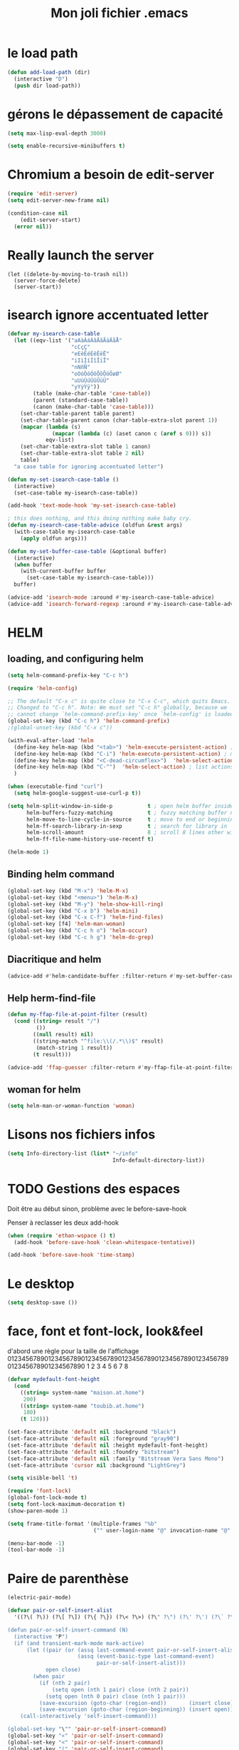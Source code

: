 #+TITLE: Mon joli fichier .emacs
#+OPTIONS: toc:nil num:nil ^:nil

* le load path
:PROPERTIES:
:ID:       0875263f-9b86-4115-9380-221aa25af6e3
:END:
#+begin_src emacs-lisp
  (defun add-load-path (dir)
    (interactive "D")
    (push dir load-path))
#+end_src

* gérons le dépassement de capacité
#+begin_src emacs-lisp
  (setq max-lisp-eval-depth 3000)

  (setq enable-recursive-minibuffers t)
#+end_src
* Chromium a besoin de edit-server
:PROPERTIES:
:ID:       89bfd095-c7f5-455b-b726-40d3bb011102
:END:
#+begin_src emacs-lisp :tangle no
  (require 'edit-server)
  (setq edit-server-new-frame nil)

  (condition-case nil
      (edit-server-start)
    (error nil))
#+end_src
* Really launch the server
#+begin_src emacs-lisp-nop
  (let ((delete-by-moving-to-trash nil))
    (server-force-delete)
    (server-start))
#+end_src
* isearch ignore accentuated letter
#+name: isearc-accent
#+begin_src emacs-lisp
  (defvar my-isearch-case-table
    (let ((eqv-list '("aAàÀáÁâÂãÃäÄåÅ"
                      "cCçÇ"
                      "eEèÈéÉêÊëË"
                      "iIìÌíÍîÎïÏ"
                      "nNñÑ"
                      "oOòÒóÓôÔõÕöÖøØ"
                      "uUùÙúÚûÛüÜ"
                      "yYýÝÿ"))
          (table (make-char-table 'case-table))
          (parent (standard-case-table))
          (canon (make-char-table 'case-table)))
      (set-char-table-parent table parent)
      (set-char-table-parent canon (char-table-extra-slot parent 1))
      (mapcar (lambda (s)
                (mapcar (lambda (c) (aset canon c (aref s 0))) s))
              eqv-list)
      (set-char-table-extra-slot table 1 canon)
      (set-char-table-extra-slot table 2 nil)
      table)
    "a case table for ignoring accentuated letter")

  (defun my-set-isearch-case-table ()
    (interactive)
    (set-case-table my-isearch-case-table))

  (add-hook 'text-mode-hook 'my-set-isearch-case-table)

  ; this does nothing, and this doing nothing make baby cry.
  (defun my-isearch-case-table-advice (oldfun &rest args)
    (with-case-table my-isearch-case-table
      (apply oldfun args)))

  (defun my-set-buffer-case-table (&optional buffer)
    (interactive)
    (when buffer
      (with-current-buffer buffer
        (set-case-table my-isearch-case-table)))
    buffer)

  (advice-add 'isearch-mode :around #'my-isearch-case-table-advice)
  (advice-add 'isearch-forward-regexp :around #'my-isearch-case-table-advice)
#+end_src
* HELM
** loading, and configuring helm
#+name: helm-load
#+begin_src emacs-lisp
  (setq helm-command-prefix-key "C-c h")

  (require 'helm-config)

  ;; The default "C-x c" is quite close to "C-x C-c", which quits Emacs.
  ;; Changed to "C-c h". Note: We must set "C-c h" globally, because we
  ;; cannot change `helm-command-prefix-key' once `helm-config' is loaded.
  (global-set-key (kbd "C-c h") 'helm-command-prefix)
  ;(global-unset-key (kbd "C-x c"))

  (with-eval-after-load 'helm
    (define-key helm-map (kbd "<tab>") 'helm-execute-persistent-action) ; rebind tab to run persistent action
    (define-key helm-map (kbd "C-i") 'helm-execute-persistent-action) ; make TAB works in terminal
    (define-key helm-map (kbd "<C-dead-circumflex>")  'helm-select-action) ; list actions using C-z
    (define-key helm-map (kbd "C-^")  'helm-select-action) ; list actions using C-z
    )

  (when (executable-find "curl")
    (setq helm-google-suggest-use-curl-p t))

  (setq helm-split-window-in-side-p           t ; open helm buffer inside current window, not occupy whole other window
        helm-buffers-fuzzy-matching           t ; fuzzy matching buffer names when non--nil
        helm-move-to-line-cycle-in-source     t ; move to end or beginning of source when reaching top or bottom of source.
        helm-ff-search-library-in-sexp        t ; search for library in `require' and `declare-function' sexp.
        helm-scroll-amount                    8 ; scroll 8 lines other window using M-<next>/M-<prior>
        helm-ff-file-name-history-use-recentf t)

  (helm-mode 1)
#+end_src
** Binding helm command
#+name: helm-key
#+begin_src emacs-lisp
  (global-set-key (kbd "M-x") 'helm-M-x)
  (global-set-key (kbd "<menu>") 'helm-M-x)
  (global-set-key (kbd "M-y") 'helm-show-kill-ring)
  (global-set-key (kbd "C-x b") 'helm-mini)
  (global-set-key (kbd "C-x C-f") 'helm-find-files)
  (global-set-key [f4] 'helm-man-woman)
  (global-set-key (kbd "C-c h o") 'helm-occur)
  (global-set-key (kbd "C-c h g") 'helm-do-grep)
#+end_src
** Diacritique and helm
#+name: herm-diacritique
#+begin_src emacs-lisp
  (advice-add #'helm-candidate-buffer :filter-return #'my-set-buffer-case-table)
#+end_src
** Help herm-find-file
#+name: ffap-not-root
#+begin_src emacs-lisp
  (defun my-ffap-file-at-point-filter (result)
    (cond ((string= result "/")
           ())
          ((null result) nil)
          ((string-match "^file:\\(/.*\\)$" result)
           (match-string 1 result))
          (t result)))

  (advice-add 'ffap-guesser :filter-return #'my-ffap-file-at-point-filter)
#+end_src
** woman for helm
#+name: woman-for-helm
#+begin_src emacs-lisp
  (setq helm-man-or-woman-function 'woman)
#+end_src
* Lisons nos fichiers infos
:PROPERTIES:
:ID:       8863eaa9-3ef6-472c-8e1f-9f58b2cd7af9
:END:
#+begin_src emacs-lisp
  (setq Info-directory-list (list* "~/info"
                                   Info-default-directory-list))
#+end_src

* TODO Gestions des espaces
:PROPERTIES:
:ID:       31b77c03-0413-4005-a450-19e44c99ac5f
:END:
Doit être au début sinon, problème avec le before-save-hook

Penser à reclasser les deux add-hook
#+begin_src emacs-lisp
  (when (require 'ethan-wspace () t)
    (add-hook 'before-save-hook 'clean-whitespace-tentative))

  (add-hook 'before-save-hook 'time-stamp)
#+end_src

* Le desktop
#+begin_src emacs-lisp
  (setq desktop-save ())
#+end_src
* face, font et font-lock, look&feel
:PROPERTIES:
:ID:       2a7d9bc0-0d8d-47d8-b412-0759e4defe75
:END:
  d'abord une règle pour la taille de l'affichage
012345678901234567890123456789012345678901234567890123456789012345678901234567890
          1         2         3         4         5         6         7         8
#+begin_src emacs-lisp
  (defvar mydefault-font-height
    (cond
      ((string= system-name "maison.at.home")
       200)
      ((string= system-name "toubib.at.home")
       180)
      (t 120)))

  (set-face-attribute 'default nil :background "black")
  (set-face-attribute 'default nil :foreground "gray90")
  (set-face-attribute 'default nil :height mydefault-font-height)
  (set-face-attribute 'default nil :foundry "bitstream")
  (set-face-attribute 'default nil :family "Bitstream Vera Sans Mono")
  (set-face-attribute 'cursor nil :background "LightGrey")

  (setq visible-bell 't)

  (require 'font-lock)
  (global-font-lock-mode t)
  (setq font-lock-maximum-decoration t)
  (show-paren-mode 1)

  (setq frame-title-format '(multiple-frames "%b"
                             ("" user-login-name "@" invocation-name "@" system-name)))

  (menu-bar-mode -1)
  (tool-bar-mode -1)
#+end_src
* Paire de parenthèse
#+name: paire-de-parenthese
#+begin_src emacs-lisp
  (electric-pair-mode)
#+end_src


#+begin_src emacs-lisp :tangle no
  (defvar pair-or-self-insert-alist
    '((?\( ?\)) (?\[ ?\]) (?\{ ?\}) (?\< ?\>) (?\" ?\") (?\' ?\') (?\` ?\') (?\« ?\») (?\$ ?\$)))

  (defun pair-or-self-insert-command (N)
    (interactive "P")
    (if (and transient-mark-mode mark-active)
        (let ((pair (or (assq last-command-event pair-or-self-insert-alist)
                        (assq (event-basic-type last-command-event)
                              pair-or-self-insert-alist)))
              open close)
          (when pair
            (if (nth 2 pair)
                (setq open (nth 1 pair) close (nth 2 pair))
              (setq open (nth 0 pair) close (nth 1 pair)))
            (save-excursion (goto-char (region-end))       (insert close))
            (save-excursion (goto-char (region-beginning)) (insert open))))
      (call-interactively 'self-insert-command)))

  (global-set-key "\"" 'pair-or-self-insert-command)
  (global-set-key "«" 'pair-or-self-insert-command)
  (global-set-key "<" 'pair-or-self-insert-command)
  (global-set-key "(" 'pair-or-self-insert-command)
  (global-set-key "[" 'pair-or-self-insert-command)
  (global-set-key "{" 'pair-or-self-insert-command)
#+end_src

* raccourcies globaux
:PROPERTIES:
:ID:       b26b3373-e1ff-4a6e-a226-c63e195a9ceb
:END:
#+begin_src emacs-lisp
  (define-key input-decode-map (kbd "C-à") [?\C-c])

  ;;      Pave fleches du haut
  (global-set-key [S-home] 'beginning-of-buffer)
  (global-set-key [S-end] 'end-of-buffer)
  (global-set-key [C-home] 'mark-whole-buffer)
  ;(global-set-key [prior] 'scroll-down)
  ;(global-set-key [next] 'scroll-up)
  (global-set-key [?\C-v] 'yank)
  (global-set-key [?\C-c ?b] 'bury-buffer)


  ;;      Diverses F*

  (global-set-key [f3] 'speedbar-get-focus)

  (global-set-key [S-f4] 'indent-region)

  (global-set-key [f5] 'ispell-word)
  (global-set-key [S-f5] 'ispell-region)

  (global-set-key "\M-c" 'compile)        ; ESC-c fait une compilation
  (global-set-key "\M-n" 'next-error)     ; ESC-n montre les differentes erreurs

  (global-set-key [delete] 'delete-char)

  ;; Souris

  (global-set-key [S-mouse-2] 'mouse-set-point-and-find-tag)

  (global-set-key "\M-!" 'my-shell-command)

  (define-key key-translation-map "\C-x8i" "∞")
  (define-key key-translation-map "\C-x8l" "λ")
  (define-key key-translation-map "\C-x8s" "√")
  (define-key key-translation-map "\C-x8t" "↦")
  (define-key key-translation-map "\C-x8^n" "ⁿ")
  (define-key key-translation-map "\C-x8I" "∩")
  (define-key key-translation-map "\C-x8U" "∪")
#+end_src

** lagn
:PROPERTIES:
:ID:       8c9ce6d5-bc15-410d-9667-2eb61bf410a7
:END:
#+begin_src emacs-lisp :tangle no
  (global-set-key [XF86AudioPlay] 'lagn-toggle)
  (global-set-key [XF86Back] 'lagn-prev)
  (global-set-key [XF86Forward] 'lagn-next)
  (global-set-key [XF86AudioPrev] 'lagn-prev)
  (global-set-key [XF86AudioNext] 'lagn-next)
#+end_src

** Home-end
   #+begin_src emacs-lisp
     (setq home-end-enable t)
     (global-set-key [home] 'home-end-home)
     (global-set-key [end] 'home-end-end)
   #+end_src
* Petites configs
** For arduino
#+name: arduino-mode
#+begin_src emacs-lisp
  (add-to-list 'auto-mode-alist '("\\.ino\\'" . arduino-mode))

  (autoload 'arduino-mode "arduino-mode" "\
  Major mode for editing Arduino code.

  The hook `c-mode-common-hook' is run with no args at mode
  initialization, then `arduino-mode-hook'.

  Key bindings:
  \\{arduino-mode-map}

  \(fn)" t nil)
#+end_src
** For processing
#+name: processing
#+begin_src emacs-lisp
  (defun processing-run-programm ()
    (interactive)
    (save-some-buffers)
    (compile (format "processing-java --sketch=\"%s\" --run" default-directory)) t)

  (with-eval-after-load 'arduino-mode
    (define-key arduino-mode-map (kbd "C-c C-c") #'processing-run-programm))
#+end_src

** For javascool
#+name: javascool-auto-load
#+begin_src emacs-lisp
  (add-to-list 'auto-mode-alist '("\\.jvs\\'" . java-mode))
#+end_src

** dabbrev
#+begin_src emacs-lisp
  (with-eval-after-load 'dabbrev
    (let ((fst (member 'try-expand-dabbrev hippie-expand-try-functions-list)))
      (setcar fst 'try-expand-dabbrev-visible)
      (setcdr fst (cons 'try-expand-dabbrev-all-buffers (cdr fst)))))
#+end_src

** auto-compression
:PROPERTIES:
:ID:       bb4b8b20-1119-46e9-ac76-60ac3864c744
:END:
#+begin_src emacs-lisp
  (require 'jka-compr)

  (auto-compression-mode 't)
#+end_src

** abbrev
:PROPERTIES:
:ID:       ccd2c801-ece6-4c92-b14b-e7bbd9d91b35
:END:
#+begin_src emacs-lisp
  (quietly-read-abbrev-file)
#+end_src

** Langue
:PROPERTIES:
:ID:       4749f1fb-abc3-4861-99d5-963307ceeeeb
:END:
#+begin_src emacs-lisp
  (set-language-environment "utf-8")
  (set-selection-coding-system 'utf-8)
#+end_src

** recentf
:PROPERTIES:
:ID:       1ca0d627-4494-459a-9a03-a62aabd1d62f
:END:
#+begin_src emacs-lisp
  (recentf-mode 1)
#+end_src

** Fichiers texte
:PROPERTIES:
:ID:       164173cc-e748-400d-aa06-940edde96add
:END:
#+begin_src emacs-lisp
  (push '("vimperator-.*.tmp" . text-mode) auto-mode-alist)
#+end_src

** Flycheck
   #+name: flycheck-enable
   #+begin_src emacs-lisp
     (require 'flycheck () t)

     (require 'flycheck-ledger () t)

     (add-hook 'after-init-hook #'global-flycheck-mode)
   #+end_src

** fonctions utiles
*** Disable des fonctions enquiquinante
:PROPERTIES:
:ID:       fb3cff40-1a64-4e1e-9c8f-aa46fbeb6ce5
:END:
#+begin_src emacs-lisp
  (put 'gnus-group-check-bogus-groups 'disabled t)
#+end_src

*** Enlève des "disabled"
:PROPERTIES:
:ID:       90cc2e7c-333b-407f-a060-c8d721dd6f90
:END:
#+begin_src emacs-lisp
  (put 'narrow-to-region 'disabled nil)
  (put 'narrow-to-page 'disabled nil)
  (put 'eval-expression 'disabled nil)
  (put 'downcase-region 'disabled nil)
  (put 'upcase-region 'disabled nil)
#+end_src

*** try-complete fonction
:PROPERTIES:
:ID:       89894fca-1f8b-414c-9767-707b8510af10
:END:
    ça sert encore ? ben oui...
#+begin_src emacs-lisp
  (defun try-complete-abbrev (old)
    (if (expand-abbrev)
        t nil))

  (defun try-complete-tag (old)
    (condition-case nil
        (if (complete-tag) t nil)
      (error nil)))

  (defun try-flyspell-auto-correct-word (old)
    (if flyspell-mode
        (progn
          (flyspell-auto-correct-word)
          (and
           (consp flyspell-auto-correct-region)
           (not (string= flyspell-auto-correct-word
                         (car flyspell-auto-correct-ring)))))
        ()))
#+end_src

*** wrap lines
#+name: adaptive-wrap
#+begin_src emacs-lisp
  (add-hook 'visual-line-mode-hook
    (lambda ()
      (adaptive-wrap-prefix-mode +1)))
#+end_src

*** Quelques autres
:PROPERTIES:
:ID:       6923c5de-ce77-4c41-b54b-a27bf21b6c78
:END:
#+begin_src emacs-lisp
  (defun nop () (interactive))

  (defun set-word-wrap () (interactive) (setq word-wrap t))

  (defun add-flyspell-to-hippie-expand ()
    (make-local-variable 'hippie-expand-try-functions-list)
    (setq hippie-expand-try-functions-list
          (append hippie-expand-try-functions-list '(try-flyspell-auto-correct-word))))

  (add-hook 'text-mode-hook 'turn-on-flyspell)
  (add-hook 'text-mode-hook 'text-mode-hook-identify)
  (add-hook 'text-mode-hook 'set-word-wrap)
  (add-hook 'text-mode-hook 'add-flyspell-to-hippie-expand)

  (defun mouse-set-point-and-find-tag (event)
    "Set the point to the position of the mouse and invoke find-tag on the word at the
  point.  This should be bound to a mouse click event type."
    (interactive "e")
    (mouse-set-point event)
    (find-tag (thing-at-point 'word)))

  (defun auto-fill-mode-off () (auto-fill-mode -1))
  (defun longlines-mode-on () (longlines-mode 1))

  (defalias 'report-debian-bug 'debian-bug)

  (defun my-shell-command (command)
    (interactive (list (read-from-minibuffer "Shell command: "
                                             nil nil nil 'shell-command-history)))
    (shell-command command (generate-new-buffer "*Async Shell*")))
#+end_src
*** Browse url
#+BEGIN_SRC emacs-lisp
  (require 'browse-url)

  (setq browse-url-browser-function (quote browse-url-generic))
  (setq browse-url-generic-program "x-www-browser")
#+END_SRC

** Set some auto-mode for ikiwiki alist
#+name: ikiwiki-automode
#+begin_src emacs-lisp
  (push '("\\._comment\\(_pending\\)?\\'" . markdown-mode) auto-mode-alist)
  (push '("\\.mdwn\\'" . markdown-mode) auto-mode-alist)
#+end_src

** git and git annex

*** Lets find magit
#+name: magit-library
#+begin_src emacs-lisp
  (when (file-directory-p "~/.emacs.d/src/magit/lisp/")
    (add-to-list 'load-path "~/.emacs.d/src/magit/lisp/"))

  (if (file-readable-p "~/.emacs.d/src/magit/lisp/magit-autoloads.el")
      (load-file "~/.emacs.d/src/magit/lisp/magit-autoloads.el")
    (autoload 'magit-status "magit" "\
  Show the status of the current Git repository in a buffer.
  With a prefix argument prompt for a repository to be shown.
  With two prefix arguments prompt for an arbitrary directory.
  If that directory isn't the root of an existing repository
  then offer to initialize it as a new repository.

  \(fn &optional DIRECTORY)" t nil))
#+end_src

*** Global key for magit
#+name: magit-and-git-config
#+begin_src emacs-lisp
  (global-set-key [?\C-x ?g] 'magit-status)
  (global-set-key [?\C-x ?L] 'magit-file-log)
#+end_src

*** Do not commit automaticaly with git-annex
#+name: git-annex-dont-commit
#+begin_src emacs-lisp
  (setq git-annex-commit ())
#+end_src

*** Use ediff in vc
#+name: emacs-vc-config
#+begin_src emacs-lisp
  (with-eval-after-load "vc-hooks"
    (define-key vc-prefix-map "=" 'ediff-revision))
#+end_src

** pdf-tools
#+name: pdf-tools-config
#+begin_src emacs-lisp
  (require 'pdf-tools)

  (when (file-executable-p pdf-info-epdfinfo-program)
    (pdf-tools-install () () t))
#+end_src
* Qui suis-je
:PROPERTIES:
:ID:       823c7df7-e19e-4906-9937-4047451411d6
:END:
#+begin_src emacs-lisp
  (setq debian-changelog-mailing-address "vanicat@debian.org")
  (setq debian-changelog-full-name "Rémi Vanicat")

  (setq user-mail-address "remi.vanicat@gmail.com")
  (setq user-full-name "Rémi Vanicat")
  (setq debian-bug-use-From-address "vanicat@debian.org")

  (setq pgg-gpg-user-id "Rémi Vanicat <vanicat@debian.org>")
  (setq pgg-encrypt-for-me "Rémi Vanicat <vanicat@debian.org>")
#+end_src

* ISPELL
:PROPERTIES:
:ID:       ebf5cf4a-9f07-44a7-8854-e21c5bd07fd3
:END:
#+begin_src emacs-lisp
  (setq ispell-program-name "hunspell")

  (require 'ispell)
  (setq ispell-highlight-face 'underline)

  (condition-case err
      (ispell-change-dictionary "fr_FR" 't)
    (error (message "Warning: no fr_FR dictionary!"))
    )

  (autoload 'guess-lang-buffer "guess-lang" "" 't)
  (autoload 'guess-lang-message "guess-lang" "" 't)

  (setq guess-lang-dictionnaries-path "~/.emacs.d/src/guess-lang-dictionaries")
  (setq guess-lang-languages-to-guess '("francais" "american"))


  (defun ispell-guess-dictionary ()
    (interactive)
    (let ((dict (guess-lang-buffer)))
      (if dict
          (ispell-change-dictionary dict))))

  (add-hook 'text-mode-hook #'ispell-guess-dictionary)
#+end_src

* Tramp
#+begin_src emacs-lisp
  (with-eval-after-load 'tramp
    (add-to-list 'tramp-default-proxies-alist
                 '(nil "\\`root\\'" "/ssh:%h:"))
    (add-to-list 'tramp-default-proxies-alist
                 (list (regexp-quote (system-name)) nil nil))
    (add-to-list 'tramp-default-proxies-alist
                 (list "openwrt\\(.lot-of-stuff.info\\)?" "\\`root\\'" nil)))
#+end_src
* configurations des modes
** config ruby et rails
:PROPERTIES:
:ID:       ad85a2b9-dd75-4a44-a45a-fadcbbd71a26
:END:
#+begin_src emacs-lisp
  (modify-coding-system-alist 'file "\\..?rb$" 'utf-8)
  (modify-coding-system-alist 'file "\\.rhtml$" 'utf-8)

  (autoload 'rhtml-mode "rhtml-mode" "" t)

  (with-eval-after-load 'ruby-mode
    (require 'ruby-electric nil t)

    (autoload 'autotest "autotest" "rez" t)

    (defun ruby-electric-return (arg)
      (interactive "P")
      (self-insert-command (prefix-numeric-value arg))
      (if (ruby-electric-space-can-be-expanded-p)
          (save-excursion
            (ruby-indent-line t)
            (newline)
            (ruby-insert-end))))

    (defvar my-ruby-outline-regexp "####? \\| *def\\>\\| *module\\>\\| *class\\>")

    (defun my-ruby-outline-level ()
    "compute the level of a outline for ruby"
    (save-match-data
     (cond
       ((looking-at "####") 2)
       ((looking-at "###") 1)
       ((looking-at "\\( *\\)")
        (+ 3 (length (match-string 1)))))))

    (defun define-ruby-outline ()
      (make-local-variable 'outline-regexp)
      (setq outline-regexp my-ruby-outline-regexp)
      (make-local-variable 'outline-level)
      (setq outline-level #'my-ruby-outline-level)
      (outline-minor-mode))
    (add-hook 'ruby-mode-hook 'define-ruby-outline))

  ;; (require 'nxml-mode)

  ;; (yas/load-directory "~/.myconfig/emacs.d/yasnippets/yasnippets-ruby/")
  ;; (yas/load-directory "~/.myconfig/emacs.d/yasnippets/yasnippets-rails/")

  (push '(".*\\.html.erb\\'" . rhtml-mode) auto-mode-alist)

  (with-eval-after-load 'outline
    (progn
      (define-key outline-minor-mode-map [(control tab)] 'org-cycle)
      (define-key outline-minor-mode-map [(backtab)] 'org-global-cycle)))
#+end_src

** configurations C
:PROPERTIES:
:ID:       e8033fd5-649b-4a66-b70d-a0caeac259a6
:END:
#+begin_src emacs-lisp
  (with-eval-after-load 'cc-mode
    (setq c-brace-offset -2)
    (setq c-auto-newline 't)
    (add-hook 'c-mode-hook (lambda () (c-toggle-auto-hungry-state 1)))
    (add-hook 'c-mode-hook (lambda () (set 'dabbrev-case-fold-search ()))))
#+end_src

*** Edition des fichiers xmms2
#+begin_src emacs-lisp
  (with-eval-after-load 'cc-mode
    (defun xmms2-c-mode ()
      "C mode with adjusted defaults for use with the xmms2."
      (interactive)
      (c-mode)
      (c-set-style "K&R")
      (setq tab-width 4)
      (setq indent-tabs-mode t)
      (setq c-basic-offset 4)

      ;; Align closing paren with opening paren
      (c-set-offset 'arglist-close 'c-lineup-arglist-intro-after-paren)

      (add-hook 'c-special-indent-hook 'smart-tab-indent-hook))

    (defun get-nonempty-context ()
      (let ((curr-context (car (c-guess-basic-syntax))))
        (if (or (eq (car curr-context) 'arglist-intro)
                (eq (car curr-context) 'arglist-cont)
                (eq (car curr-context) 'arglist-cont-nonempty)
                (eq (car curr-context) 'arglist-close))
            curr-context
          nil))

      (defun smart-tab-indent-hook ()
        "Fixes indentation to pad with spaces in arglists."
        (let ((nonempty-ctx (get-nonempty-context)))
          (if nonempty-ctx
              (let ((tabbed-columns (+ (point-at-bol)
                                       (/ (c-langelem-col nonempty-ctx t)
                                          tab-width)))
                    (orig-column (current-column)))
                (tabify (point-at-bol) tabbed-columns)
                (untabify tabbed-columns (point-at-eol))
                                          ; editing tabs screws the pointer position
                (move-to-column orig-column)))))))

  (autoload 'xmms2-c-mode "cc-mode")
  (push '(".*xmms2.*/.*\\.[ch]\\'" . xmms2-c-mode) auto-mode-alist)
#+end_src

** Configurations ocaml
:PROPERTIES:
:ID:       5f5cb5fa-b5de-4cf5-9935-d09e45937efa
:END:
#+begin_src emacs-lisp
  (with-eval-after-load 'tuareg
    (setq tuareg-with-indent 0)
    (setq tuareg-function-indent 0)
    (setq tuareg-in-indent 0))

  ;(autoload 'tuareg-imenu-set-imenu "tuareg-imenu" "Configuration of imenu for tuareg" t)

  ;(add-hook 'tuareg-mode-hook 'tuareg-imenu-set-imenu)

  (setq completion-ignored-extensions
        (cons ".cmi" (cons ".cmo" completion-ignored-extensions)))
#+end_src

** Configuration lua
#+name: lua-conf
#+begin_src emacs-lisp
  (with-eval-after-load 'lua-mode
    (defvar my-lua-outline-regexp "-- \\*+")

    (defun my-lua-outline-level ()
      "compute the level of a outline for lua"
      (save-match-data
        (cond
         ((looking-at "-- \\(\\*+\\)") (length (match-string 1)))
         (t 1))))

    (defun define-lua-outline ()
      (make-local-variable 'outline-regexp)
      (setq outline-regexp my-lua-outline-regexp)
      (make-local-variable 'outline-level)
      (setq outline-level #'my-lua-outline-level)
      (outline-minor-mode))

    (add-hook 'lua-mode-hook 'define-lua-outline))
#+end_src
** Configuration lisp
:PROPERTIES:
:ID:       fedf760a-0745-44ab-9f2a-a632120f3e19
:END:
#+begin_src emacs-lisp
  (setq inferior-lisp-program "sbcl --noinform")

  ;; (setq slime-net-coding-system 'utf-8-unix)
  ;; ;; load slime:
  ;; (setq load-path (cons "/home/moi/.clc/packages/clbuild/source/slime" load-path))
  ;; (setq load-path (cons "/home/moi/.clc/packages/clbuild/source/slime/contrib" load-path))
  ;; (setq slime-backend "/home/moi/.clc/packages/clbuild/.swank-loader.lisp")
  ;; ;(setq inhibit-splash-screen t)
  ;; (load "/home/moi/.clc/packages/clbuild/source/slime/slime")
  ;; (setq inferior-lisp-program "/home/moi/.clc/packages/clbuild/clbuild preloaded")
  ;; (setq slime-use-autodoc-mode nil)
  ;; (slime-setup '(slime-fancy slime-tramp slime-asdf))
  ;; (setq slime-complete-symbol*-fancy t)
  ;; (setq slime-complete-symbol-function 'slime-fuzzy-complete-symbol)

  ;; (put 'with-accessors 'common-lisp-indent-function 2)
#+end_src

** lagn
:PROPERTIES:
:ID:       aa7e5923-38d6-494a-ab8f-52e41869db6b
:END:
#+begin_src emacs-lisp :tangle no
  (autoload 'lagn-list "lagn" "" t)
  (autoload 'lagn-search "lagn" "" t)
  (autoload 'lagn-toggle "lagn" "" t)
  (autoload 'lagn-prev "lagn" "" t)
  (autoload 'lagn-next "lagn" "" t)
#+end_src

** erc
:PROPERTIES:
:ID:       de65504b-346b-4109-aacd-1b8d9dd3e641
:END:
#+begin_src emacs-lisp
  (defun erc-freenode ()
    (interactive)
    (erc :server "irc.freenode.net" :full-name "Rémi Vanicat" :nick "__DL__" :full-name "Rémi Vanicat"))

  (defun erc-debian ()
    (interactive)
    (erc :server "irc.oftc.net" :full-name "Rémi Vanicat" :nick "__DL__" :full-name "Rémi Vanicat"))

  (defun erc-debconf ()
    (interactive)
    (erc :server "irc.oftc.net" :full-name "Rémi Vanicat" :nick "__DL__laptop" :full-name "Rémi Vanicat")
    (erc-join-channel "#debconf")
    (erc-join-channel "#debconf-heidelberg")
    (erc-join-channel "#debconf-berlinlondon")
    (erc-join-channel "#debconf-amsterdam"))

  (defun erc-otaku ()
    (interactive)
    (erc :server "irc.otaku-irc.fr" :full-name "darkl" :nick "darkl"))
#+end_src

** google-maps
:PROPERTIES:
:ID:       41053174-198d-4fff-a97f-0b640d5a1792
:END:
#+begin_src emacs-lisp
  (autoload 'google-maps "google-maps" "" t)
#+end_src

** bbdb
:PROPERTIES:
:ID:       41053174-198d-4fff-a97f-0b640d5a8732
:END:
#+begin_src emacs-lisp
  ; (bbdb-initialize)
#+end_src
** apt-util

#+begin_src emacs-lisp :tangle no
  (with-eval-after-load 'apt-utils
    (require 'thingatpt)

    (defun apt-utils-choose-package ()
      "Choose a Debian package name."
      (let ((package
             (and (eq major-mode 'apt-utils-mode)
                  (cadr (member 'apt-package
                                (text-properties-at (point))))))
            (PC-word-delimiters "-"))
        (when (not (stringp package))
          (setq package (word-at-point)))
        (completing-read (if package
                             (format "Choose Debian package (%s): " package)
                           "Choose Debian package: ")
                         'apt-utils-choose-package-completion
                         nil t package)))

      ;; (defun apt-utils-add-package-links ()
      ;;   "Add hyperlinks to related Debian packages."
      ;;   (let ((keywords '("Conflicts" "Depends" "Enhances" "Package"
      ;;                     "Pre-Depends" "Provides" "Recommends" "Replaces"
      ;;                     "Suggests"))
      ;;         match)
      ;;     (if (hash-table-p apt-utils-current-links)
      ;;         (clrhash apt-utils-current-links)
      ;;         (setq apt-utils-current-links (make-hash-table :test 'equal)))
      ;;     (goto-char (point-min))
      ;;     (while (re-search-forward "^\\([^ \n:]+\\):\\( \\|$\\)"
      ;;                               (point-max) t)
      ;;       (setq match (match-string 1))
      ;;       (add-text-properties (if (looking-at "$")
      ;;                                (point) ;; Conffiles (also see below)
      ;;                                (1- (point)))
      ;;                            (save-excursion
      ;;                              (beginning-of-line)
      ;;                              (point))
      ;;                            `(,apt-utils-face-property apt-utils-field-keyword-face))
      ;;       (cond
      ;;         ((member match keywords)
      ;;          ;; Remove newline characters in field
      ;;          (let ((end (apt-field-end-position)))
      ;;            (subst-char-in-region (point) end ?\n ?\  )
      ;;            (canonically-space-region (point) end))
      ;;          ;; Find packages
      ;;          (let ((packages (apt-utils-current-field-packages))
      ;;                (inhibit-read-only t)
      ;;                face
      ;;                length length-no-version
      ;;                package)
      ;;            (while packages
      ;;              (setq package (car packages))
      ;;              (setq length (length package))
      ;;              ;; Remove version info (in parenthesis), and whitespace
      ;;              (setq package (apt-utils-replace-regexp-in-string
      ;;                             "\\((.*)\\|\\s-+\\)" "" package))
      ;;              (setq length-no-version (length package))
      ;;              ;; Package type
      ;;              (cond
      ;;                ((equal (apt-utils-package-type package t) 'normal)
      ;;                 (setq face 'apt-utils-normal-package-face))
      ;;                ((equal (apt-utils-package-type package t) 'virtual)
      ;;                 (setq face 'apt-utils-virtual-package-face))
      ;;                (t
      ;;                 (setq face 'apt-utils-broken-face)
      ;;                 (setq package 'broken)))
      ;;              ;; Store package links
      ;;              (apt-utils-current-links-add-package package)
      ;;              ;; Add text properties
      ;;              (add-text-properties (point) (+ (point) length-no-version)
      ;;                                   `(,apt-utils-face-property ,face
      ;;                                                              mouse-face highlight
      ;;                                                              apt-package ,package))
      ;;              ;; Version?
      ;;              (when (> length length-no-version)
      ;;                (add-text-properties (+ (point) length-no-version 1)
      ;;                                     (+ (point) length)
      ;;                                     `(,apt-utils-face-property apt-utils-version-face)))
      ;;              ;; Fill package names
      ;;              (when (and apt-utils-fill-packages
      ;;                         (> (current-column) (+ 2 (length match)))
      ;;                         (> (+ (current-column) length) fill-column))
      ;;                (when (equal (char-before) ?\ )
      ;;                  (delete-char -1))          ; trailing whitespace
      ;;                (insert "\n" (make-string (+ 2 (length match)) ? )))
      ;;              (forward-char length)
      ;;              (when (and (equal match "Package")
      ;;                         apt-utils-display-installed-status)
      ;;                (apt-utils-insert-installed-info package))
      ;;              (skip-chars-forward ", |\n")
      ;;              (setq packages (cdr packages)))))
      ;;         ((string-match-p "Description\\(-..\\)?" match)
      ;;          (add-text-properties (point)
      ;;                               (save-excursion
      ;;                                 (or
      ;;                                  (re-search-forward "^[^ ]" (point-max) t)
      ;;                                  (point-max)))
      ;;                               `(,apt-utils-face-property apt-utils-description-face)))
      ;;         ;; Conffiles doesn't have trailing space
      ;;         ((looking-at "$")
      ;;          nil)
      ;;         (t
      ;;          (add-text-properties (1- (point))
      ;;                               (save-excursion
      ;;                                 (end-of-line)
      ;;                                 (point))
      ;;                               `(,apt-utils-face-property apt-utils-field-contents-face)))))))
      )
#+end_src
** yas
#+name: yas-config
#+begin_src emacs-lisp
  (with-eval-after-load 'yasnippet
    (load-library "yasnippet")
    (define-key yas-minor-mode-map (kbd "<tab>") nil)
    (define-key yas-minor-mode-map (kbd "<C-tab>") 'yas-expand)
    ;;  (yas-load-directory "~/.emacs.d/snippets/")
    )
#+end_src
** dino
#+begin_src emacs-lisp
  (autoload 'dino "dino" "" 't)
#+end_src
** remember with org-mode/contrib/lisp/
    :PROPERTIES:
    :ID:       548e4ba3-f6b2-4ff8-849e-6c764be375e7
    :END:
#+begin_src emacs-lisp
  (setq org-default-notes-file "/home/moi/org/notes.org")
  (global-set-key "\C-cr" 'org-capture)
  (global-set-key "\C-ca" 'org-agenda)
  (global-set-key "\C-cl" 'org-store-link)
#+end_src
** ledger
*** Finding the mode
#+name: ledger-is-there
#+begin_src emacs-lisp
  (add-to-list 'load-path "/home/moi/prog/ledger/ledger/lisp/")

  (autoload 'ledger-mode "ledger-mode")
#+end_src
*** Auto mode
:PROPERTIES:
:ID:       c93b0251-76a5-4da9-8bd4-adf27e84f200
:END:
#+begin_src emacs-lisp
  (add-to-list 'auto-mode-alist '("\\.ledger$" . ledger-mode))
#+end_src
** Elisp
  #+begin_src emacs-lisp
    (add-hook 'emacs-lisp-mode-hook 'paredit-mode)
    (add-hook 'emacs-lisp-mode-hook 'eldoc-mode)
  #+end_src

* inconnus:
:PROPERTIES:
:ID:       55d5e2b7-e3df-4fc9-8334-bb2f911b4fc2
:END:
#+begin_src emacs-lisp
  (setq gnus-local-domain ())
#+end_src
* Woman and man
  #+name: woman-and-man
  #+begin_src emacs-lisp
    (defun woman-or-man (&optional re-cache)
      (interactive (list current-prefix-arg))
      (require 'woman)
      (let ((file-name (woman-file-name nil re-cache)))
        (condition-case nil
            (woman-find-file file-name)
          (error (man file-name)))))

    (global-set-key [f4] 'woman-or-man)
  #+end_src

* Remember note
#+name: remember-note
#+begin_src emacs-lisp
  ;(remember-notes)
#+end_src
* after load
#+name: after-load
#+begin_src emacs-lisp
  (starter-kit-load "after-load")
#+end_src
* Some function...
#+name: weight-org-add
#+begin_src emacs-lisp
  (defun my-org-add-poids (poids)
    (interactive "npoids: ")
    (with-current-buffer (find-file-noselect "/home/moi/org/sante.org")
      (save-excursion
        (goto-char (point-min))
        (search-forward "#+name: poids")
        (goto-char (org-table-end))
        (forward-char -1)
        (org-table-goto-column 1)
        (org-table-next-row)
        (org-table-goto-column 2)
        (org-insert-time-stamp (current-time) nil t)
        (org-table-goto-column 3)
        (insert (format "%.1f" poids))
        (org-table-recalculate)
        (forward-line -3)
        (org-table-recalculate)
        (search-forward "#+name: courbe-de-poids")
        (let ((org-confirm-babel-evaluate nil))
          (org-babel-execute-src-block))
        (org-redisplay-inline-images))))
#+end_src

